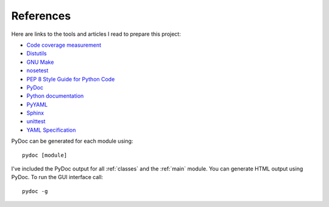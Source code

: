.. _references:

References
==========

Here are links to the tools and articles I read to prepare this project:

* `Code coverage measurement <https://pypi.python.org/pypi/coverage>`_
* `Distutils <https://docs.python.org/2/distutils/introduction.html>`_
* `GNU Make <http://www.gnu.org/software/make/>`_
* `nosetest <http://nose.readthedocs.org/en/latest/>`_  
* `PEP 8 Style Guide for Python Code <http://legacy.python.org/dev/peps/pep-0008/>`_
* `PyDoc <https://docs.python.org/2/library/pydoc.html>`_
* `Python documentation <https://docs.python.org/2.7/>`_
* `PyYAML <http://pyyaml.org/wiki/PyYAMLDocumentation>`_
* `Sphinx <http://sphinx-doc.org/contents.html>`_  
* `unittest <https://docs.python.org/2/library/unittest.html>`_  
* `YAML Specification <http://yaml.org/spec/1.0/#id2489959>`_

PyDoc can be generated for each module using::

    pydoc [module]

I've included the PyDoc output for all :ref:`classes` and the :ref:`main`
module. You can generate HTML output using PyDoc. To run the GUI interface
call::

    pydoc -g

.. EOF
